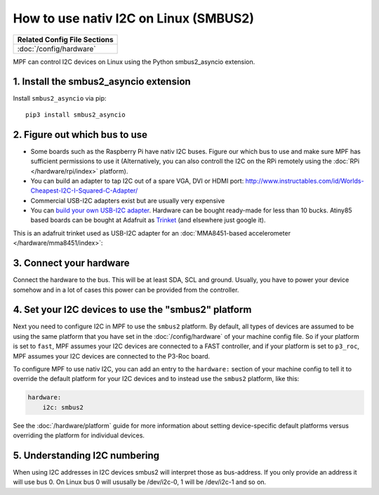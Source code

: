 How to use nativ I2C on Linux (SMBUS2)
======================================

+------------------------------------------------------------------------------+
| Related Config File Sections                                                 |
+==============================================================================+
| :doc:`/config/hardware`                                                      |
+------------------------------------------------------------------------------+

MPF can control I2C devices on Linux using the Python smbus2_asyncio extension.


1. Install the smbus2_asyncio extension
---------------------------------------

Install ``smbus2_asyncio`` via pip:

::

   pip3 install smbus2_asyncio


2. Figure out which bus to use
------------------------------

* Some boards such as the Raspberry Pi have nativ I2C buses. Figure our which
  bus to use and make sure MPF has sufficient permissions to use it (Alternatively,
  you can also controll the I2C on the RPi remotely using the
  :doc:`RPi </hardware/rpi/index>` platform).

* You can build an adapter to tap I2C out of a spare VGA, DVI or HDMI port:
  http://www.instructables.com/id/Worlds-Cheapest-I2C-I-Squared-C-Adapter/

* Commercial USB-I2C adapters exist but are usually very expensive

* You can `build your own USB-I2C adapter <https://github.com/harbaum/I2C-Tiny-USB>`_.
  Hardware can be bought ready-made for less than 10 bucks. Atiny85 based boards can be bought at
  Adafruit as `Trinket <https://www.adafruit.com/product/1501>`_ (and elsewhere just google it).


This is an adafruit trinket used as USB-I2C adapter for an :doc:`MMA8451-based accelerometer </hardware/mma8451/index>`:

.. image:: /hardware/images/mma8451-i2c-usb-accelerometer.jpg


3. Connect your hardware
------------------------

Connect the hardware to the bus. This will be at least SDA, SCL and ground.
Usually, you have to power your device somehow and in a lot of cases this
power can be provided from the controller.


4. Set your I2C devices to use the "smbus2" platform
----------------------------------------------------

Next you need to configure I2C in MPF to use the ``smbus2`` platform.
By default, all types of devices are assumed to be using the same platform that
you have set in the :doc:`/config/hardware` of your machine config file. So if
your platform is set to ``fast``, MPF assumes your I2C devices are connected to a FAST
controller, and if your platform is set to ``p3_roc``, MPF assumes
your I2C devices are connected to the P3-Roc board.

To configure MPF to use nativ I2C, you can add an entry to the
``hardware:`` section of your machine config to tell it to override the default
platform for your I2C devices and to instead use the ``smbus2`` platform, like this:

.. code-block:: mpf-config

    hardware:
        i2c: smbus2

See the :doc:`/hardware/platform` guide for more information about setting
device-specific default platforms versus overriding the platform for individual
devices.

5. Understanding I2C numbering
------------------------------

When using I2C addresses in I2C devices smbus2 will interpret those as
bus-address. If you only provide an address it will use bus 0. On Linux
bus 0 will ususally be /dev/i2c-0, 1 will be /dev/i2c-1 and so on.


